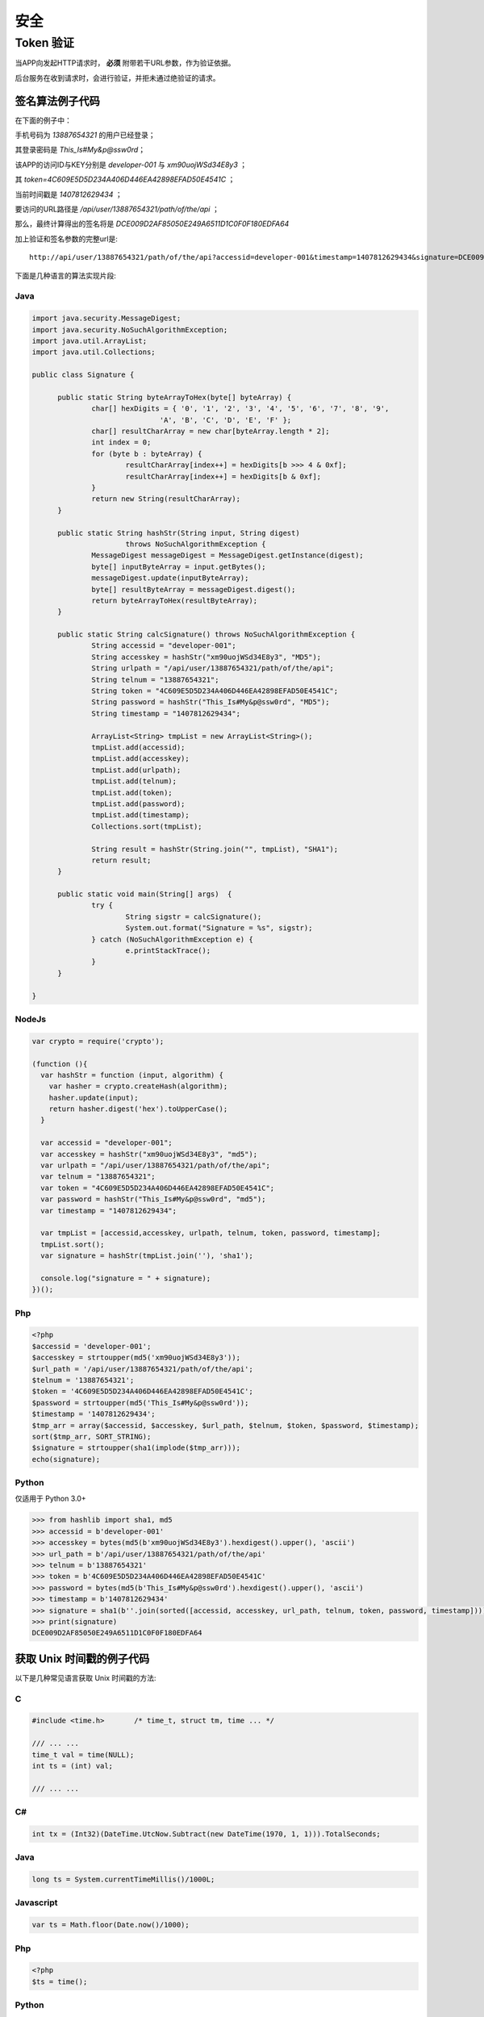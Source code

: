 安全
#########

Token 验证
==============

当APP向发起HTTP请求时， **必须** 附带若干URL参数，作为验证依据。

后台服务在收到请求时，会进行验证，并拒未通过绝验证的请求。

.. http:any:: /api/user/(string: telnum)/*

  该系统的服务器需要为每一个接入程序（以下简称 `APP` ）分配相应的 `ACCESS-ID` 和 `ACCESS-KEY`。

  `APP` 在调用服务器接口时，需要使用 `ACCESS-ID` 和 `ACCESS-KEY` 进行签名。
  服务器会验证签名的正确性，并拒绝验证不通过的请求。

  使用URL参数承载签名数据。

  :query string accessid: 客户端访问ID，由系统管理员分配

  :query string timestamp: Unix 时间戳，形如： `1445851008`

    .. attention:: 服务器将验证时间戳，如果与服务器时间差超过正负48小时，服务器将认为验证失败

  :query string signature:
    签名，由 `url path`, `telnum`, `password` , `token` （见 :http:post:`/api/user/(string: telnum)/login`） ,
    `timestamp` ， `accessid`， `accesskey` 7个参数计算得出

  APP应将 ``signature`` 参数填写为 SHA1 哈希值的16进制字符串表达式，其算法是：

  1. 将 `url path` (裁剪结尾的 `/` ), `telnum`, `password` (大写MD5散列HEX表达式) , `token`, `timestamp`, `accessid`, `accesskey` (大写MD5散列HEX表达式)
     这7个参数按照字符串顺序进行从小到大的排序。
  2. 将排序完毕的各个参数字符串头尾相连，连接成新的字符串。
  3. 计算上一个步骤中，连接好的字符串的 SHA-1 散列值，散列值用经过大写字母转换(upper case)的十六进制字符串表达式。

  .. attention::
    调用登录接口时（:http:post:`/api/user/(string: telnum)/login`）， `token` 参数应使用空字符串


签名算法例子代码
---------------------

在下面的例子中：

手机号码为 `13887654321` 的用户已经登录；

其登录密码是 `This_Is#My&p@ssw0rd`；

该APP的访问ID与KEY分别是 `developer-001` 与 `xm90uojWSd34E8y3` ；

其 `token=4C609E5D5D234A406D446EA42898EFAD50E4541C` ；

当前时间戳是 `1407812629434` ；

要访问的URL路径是 `/api/user/13887654321/path/of/the/api` ；

那么，最终计算得出的签名将是 `DCE009D2AF85050E249A6511D1C0F0F180EDFA64`

加上验证和签名参数的完整url是::

    http://api/user/13887654321/path/of/the/api?accessid=developer-001&timestamp=1407812629434&signature=DCE009D2AF85050E249A6511D1C0F0F180EDFA64

下面是几种语言的算法实现片段:

Java
^^^^^^^^^

.. code-block:: java

  import java.security.MessageDigest;
  import java.security.NoSuchAlgorithmException;
  import java.util.ArrayList;
  import java.util.Collections;

  public class Signature {

  	public static String byteArrayToHex(byte[] byteArray) {
  		char[] hexDigits = { '0', '1', '2', '3', '4', '5', '6', '7', '8', '9',
  				'A', 'B', 'C', 'D', 'E', 'F' };
  		char[] resultCharArray = new char[byteArray.length * 2];
  		int index = 0;
  		for (byte b : byteArray) {
  			resultCharArray[index++] = hexDigits[b >>> 4 & 0xf];
  			resultCharArray[index++] = hexDigits[b & 0xf];
  		}
  		return new String(resultCharArray);
  	}

  	public static String hashStr(String input, String digest)
  			throws NoSuchAlgorithmException {
  		MessageDigest messageDigest = MessageDigest.getInstance(digest);
  		byte[] inputByteArray = input.getBytes();
  		messageDigest.update(inputByteArray);
  		byte[] resultByteArray = messageDigest.digest();
  		return byteArrayToHex(resultByteArray);
  	}

  	public static String calcSignature() throws NoSuchAlgorithmException {
  		String accessid = "developer-001";
  		String accesskey = hashStr("xm90uojWSd34E8y3", "MD5");
  		String urlpath = "/api/user/13887654321/path/of/the/api";
  		String telnum = "13887654321";
  		String token = "4C609E5D5D234A406D446EA42898EFAD50E4541C";
  		String password = hashStr("This_Is#My&p@ssw0rd", "MD5");
  		String timestamp = "1407812629434";

  		ArrayList<String> tmpList = new ArrayList<String>();
  		tmpList.add(accessid);
  		tmpList.add(accesskey);
  		tmpList.add(urlpath);
  		tmpList.add(telnum);
  		tmpList.add(token);
  		tmpList.add(password);
  		tmpList.add(timestamp);
  		Collections.sort(tmpList);

  		String result = hashStr(String.join("", tmpList), "SHA1");
  		return result;
  	}

  	public static void main(String[] args)  {
  		try {
  			String sigstr = calcSignature();
  			System.out.format("Signature = %s", sigstr);
  		} catch (NoSuchAlgorithmException e) {
  			e.printStackTrace();
  		}
  	}

  }

NodeJs
^^^^^^^^^^^

.. code-block:: js

  var crypto = require('crypto');

  (function (){
    var hashStr = function (input, algorithm) {
      var hasher = crypto.createHash(algorithm);
      hasher.update(input);
      return hasher.digest('hex').toUpperCase();
    }

    var accessid = "developer-001";
    var accesskey = hashStr("xm90uojWSd34E8y3", "md5");
    var urlpath = "/api/user/13887654321/path/of/the/api";
    var telnum = "13887654321";
    var token = "4C609E5D5D234A406D446EA42898EFAD50E4541C";
    var password = hashStr("This_Is#My&p@ssw0rd", "md5");
    var timestamp = "1407812629434";

    var tmpList = [accessid,accesskey, urlpath, telnum, token, password, timestamp];
    tmpList.sort();
    var signature = hashStr(tmpList.join(''), 'sha1');

    console.log("signature = " + signature);
  })();



Php
^^^^^^^^^^^

.. code-block:: php

  <?php
  $accessid = 'developer-001';
  $accesskey = strtoupper(md5('xm90uojWSd34E8y3'));
  $url_path = '/api/user/13887654321/path/of/the/api';
  $telnum = '13887654321';
  $token = '4C609E5D5D234A406D446EA42898EFAD50E4541C';
  $password = strtoupper(md5('This_Is#My&p@ssw0rd'));
  $timestamp = '1407812629434';
  $tmp_arr = array($accessid, $accesskey, $url_path, $telnum, $token, $password, $timestamp);
  sort($tmp_arr, SORT_STRING);
  $signature = strtoupper(sha1(implode($tmp_arr)));
  echo(signature);

Python
^^^^^^^^^^^

仅适用于 Python 3.0+

.. code-block:: py

  >>> from hashlib import sha1, md5
  >>> accessid = b'developer-001'
  >>> accesskey = bytes(md5(b'xm90uojWSd34E8y3').hexdigest().upper(), 'ascii')
  >>> url_path = b'/api/user/13887654321/path/of/the/api'
  >>> telnum = b'13887654321'
  >>> token = b'4C609E5D5D234A406D446EA42898EFAD50E4541C'
  >>> password = bytes(md5(b'This_Is#My&p@ssw0rd').hexdigest().upper(), 'ascii')
  >>> timestamp = b'1407812629434'
  >>> signature = sha1(b''.join(sorted([accessid, accesskey, url_path, telnum, token, password, timestamp]))).hexdigest().upper()
  >>> print(signature)
  DCE009D2AF85050E249A6511D1C0F0F180EDFA64

获取 Unix 时间戳的例子代码
----------------------------

以下是几种常见语言获取 Unix 时间戳的方法:

C
^^^

.. code-block:: c

  #include <time.h>       /* time_t, struct tm, time ... */

  /// ... ...
  time_t val = time(NULL);
  int ts = (int) val;

  /// ... ...

C#
^^^^^^^

.. code-block:: csharp

  int tx = (Int32)(DateTime.UtcNow.Subtract(new DateTime(1970, 1, 1))).TotalSeconds;

Java
^^^^^^^

.. code-block:: java

  long ts = System.currentTimeMillis()/1000L;

Javascript
^^^^^^^^^^^^^^^^^^

.. code-block:: js

  var ts = Math.floor(Date.now()/1000);

Php
^^^^^

.. code-block:: php

  <?php
  $ts = time();

Python
^^^^^^^^^

.. code-block:: py

  import time
  ts = int(time.time())
